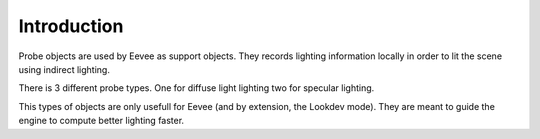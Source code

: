 
************
Introduction
************

Probe objects are used by Eevee as support objects. They records lighting information locally in order to lit the scene using indirect lighting.

There is 3 different probe types. One for diffuse light lighting two for specular lighting.

This types of objects are only usefull for Eevee (and by extension, the Lookdev mode). They are meant to guide the engine to compute better lighting faster.
